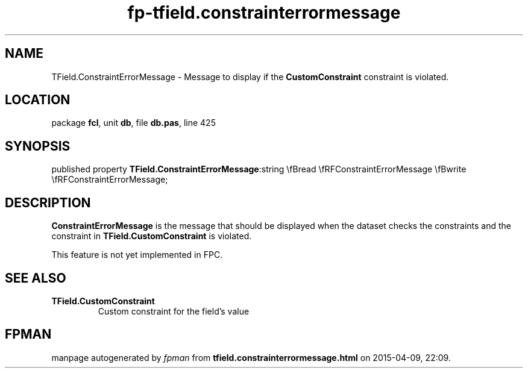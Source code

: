 .\" file autogenerated by fpman
.TH "fp-tfield.constrainterrormessage" 3 "2014-03-14" "fpman" "Free Pascal Programmer's Manual"
.SH NAME
TField.ConstraintErrorMessage - Message to display if the \fBCustomConstraint\fR constraint is violated.
.SH LOCATION
package \fBfcl\fR, unit \fBdb\fR, file \fBdb.pas\fR, line 425
.SH SYNOPSIS
published property  \fBTField.ConstraintErrorMessage\fR:string \\fBread \\fRFConstraintErrorMessage \\fBwrite \\fRFConstraintErrorMessage;
.SH DESCRIPTION
\fBConstraintErrorMessage\fR is the message that should be displayed when the dataset checks the constraints and the constraint in \fBTField.CustomConstraint\fR is violated.

This feature is not yet implemented in FPC.


.SH SEE ALSO
.TP
.B TField.CustomConstraint
Custom constraint for the field's value

.SH FPMAN
manpage autogenerated by \fIfpman\fR from \fBtfield.constrainterrormessage.html\fR on 2015-04-09, 22:09.

